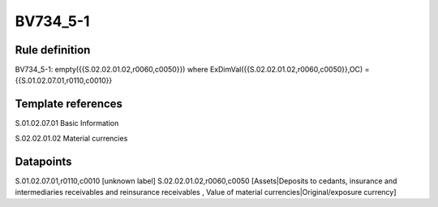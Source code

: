 =========
BV734_5-1
=========

Rule definition
---------------

BV734_5-1: empty({{S.02.02.01.02,r0060,c0050}}) where ExDimVal({{S.02.02.01.02,r0060,c0050}},OC) = {{S.01.02.07.01,r0110,c0010}}


Template references
-------------------

S.01.02.07.01 Basic Information

S.02.02.01.02 Material currencies


Datapoints
----------

S.01.02.07.01,r0110,c0010 [unknown label]
S.02.02.01.02,r0060,c0050 [Assets|Deposits to cedants, insurance and intermediaries receivables and reinsurance receivables , Value of material currencies|Original/exposure currency]



